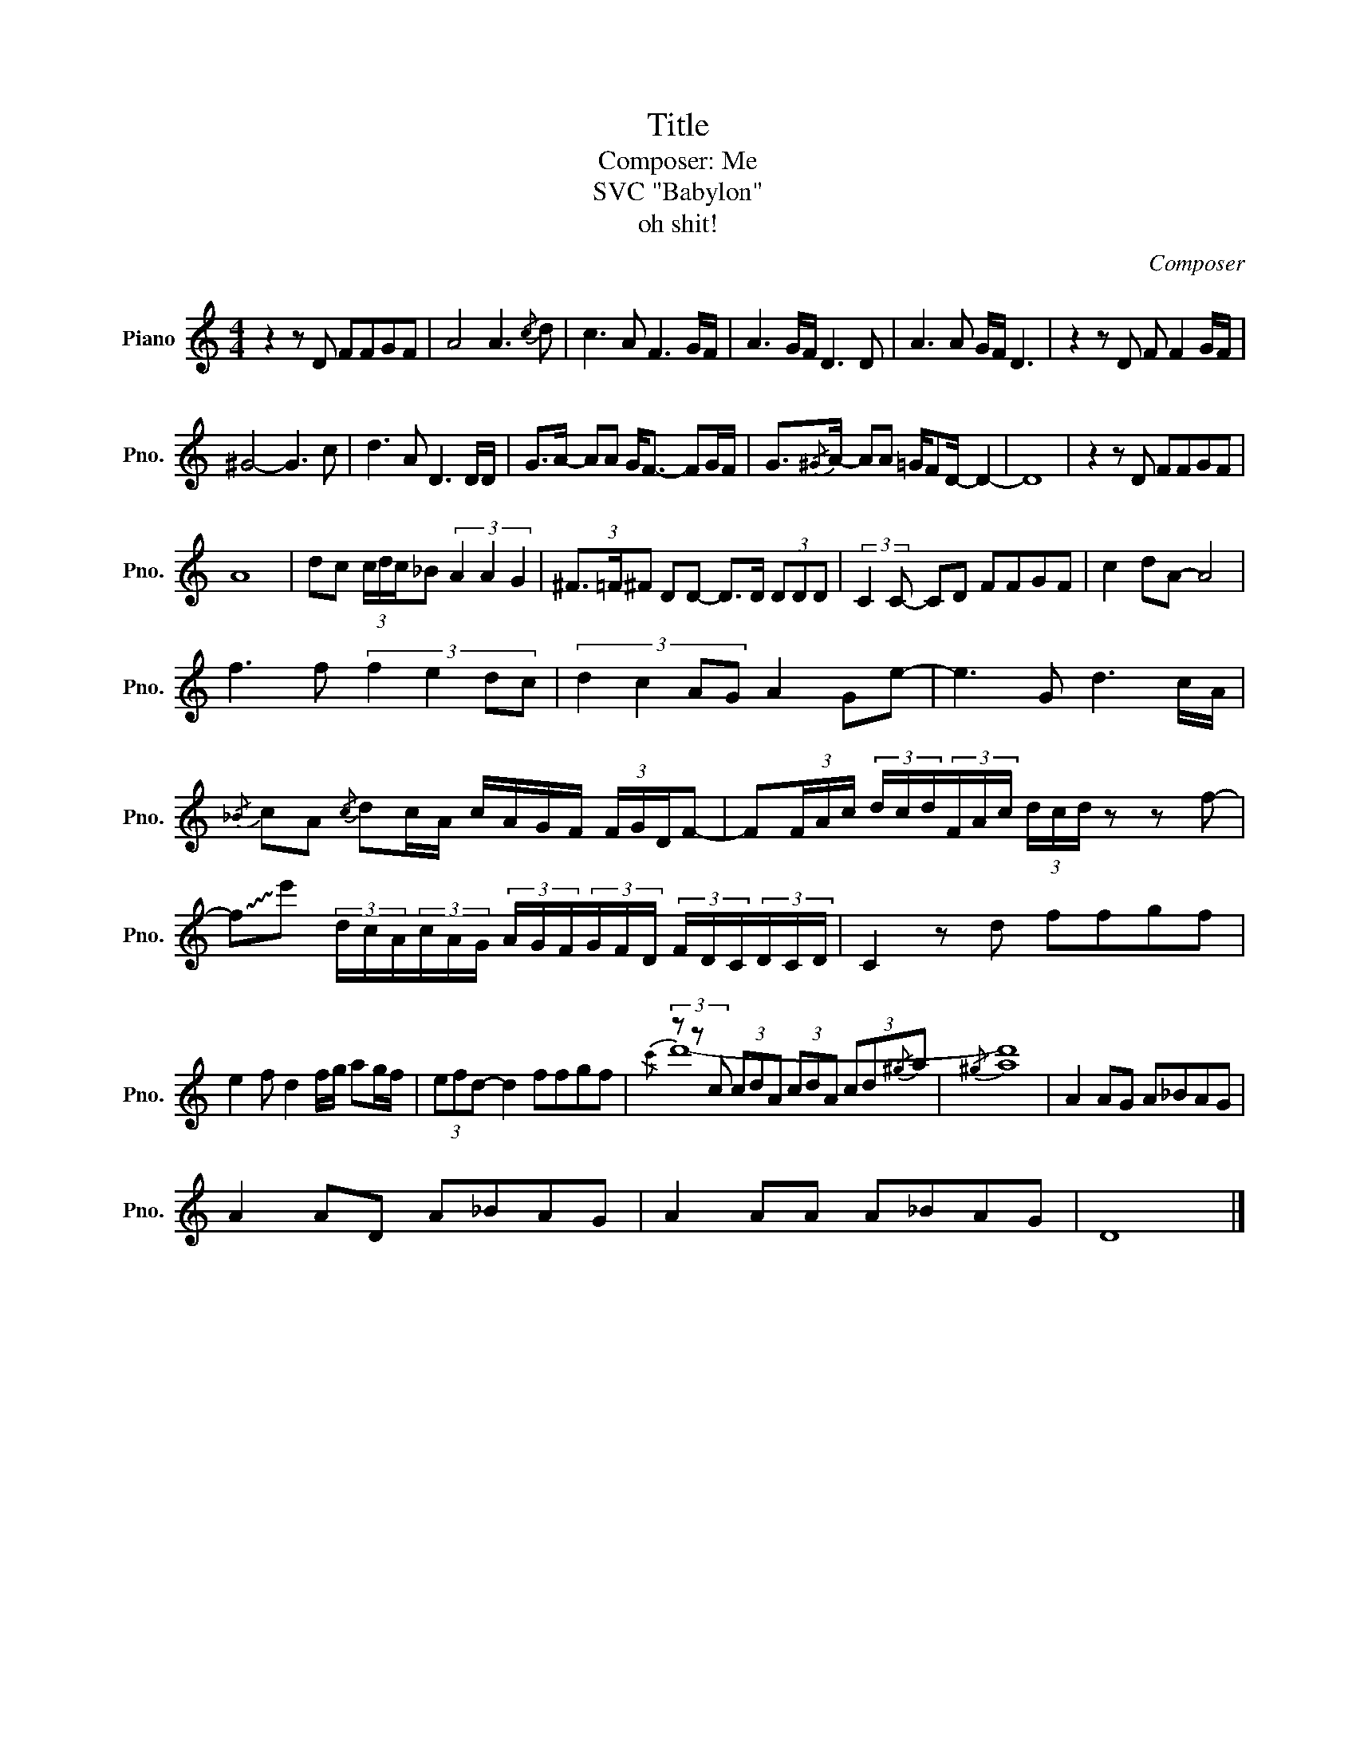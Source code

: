 X:1
T:Title
T:Composer: Me
T: SVC "Babylon" 
T:oh shit!
C:Composer
%%score ( 1 2 )
L:1/8
M:4/4
K:C
V:1 treble nm="Piano" snm="Pno."
V:2 treble 
V:1
 z2 z D FFGF | A4 A3{/c} d | c3 A F3 G/F/ | A3 G/F/ D3 D | A3 A G/F/ D3 | z2 z D F F2 G/F/ | %6
 ^G4- G3 c | d3 A D3 D/D/ | G>A- AA G<F- FG/F/ | G3/2{/^G}A/- AA =G/FD/- D2- | D8 | z2 z D FFGF | %12
 A8 | dc (3c/d/c/_B (3A2 A2 G2 | (3^F3/2=F/^F DD- D>D (3DDD | (3:2:2C2 C- CD FFGF | c2 dA- A4 | %17
 f3 f (3:2:4f2 e2 dc | (3:2:4d2 c2 AG A2 Ge- | e3 G d3 c/A/ | %20
{/_B} cA{/c} dc/A/ c/A/G/F/ (3F/G/D/F- | F(3F/A/c/ (3d/c/d/(3F/A/c/ (3d/c/d/ z z f- | %22
 !~(!f!~)!e' (3d/c/A/(3c/A/G/ (3A/G/F/(3G/F/D/ (3F/D/C/(3D/C/D/ | C2 z d ffgf | %24
 e2 f d2 f/g/ ag/f/ | (3efd- d2 ffgf | (3z z c (3cdA (3cdA (3cd{/^g}a |{/^g} a8 | A2 AG A_BAG | %29
 A2 AD A_BAG | A2 AA A_BAG | D8 |] %32
V:2
 x8 | x8 | x8 | x8 | x8 | x8 | x8 | x8 | x8 | x8 | x8 | x8 | x8 | x8 | x8 | x8 | x8 | x8 | x8 | %19
 x8 | x8 | x8 | x8 | x8 | x8 | x8 |{/c'} d'8- | d'8 | x8 | x8 | x8 | x8 |] %32

